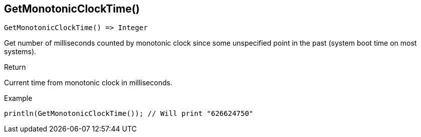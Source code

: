 [.nxsl-function]
[[func-getmonotonicclocktime]]
== GetMonotonicClockTime()

[source,c]
----
GetMonotonicClockTime() => Integer
----

Get number of milliseconds counted by monotonic clock since some unspecified point in the past (system boot time on most systems).



.Return
Current time from monotonic clock in milliseconds.

.Example
[.source]
....
println(GetMonotonicClockTime()); // Will print "626624750"
....
